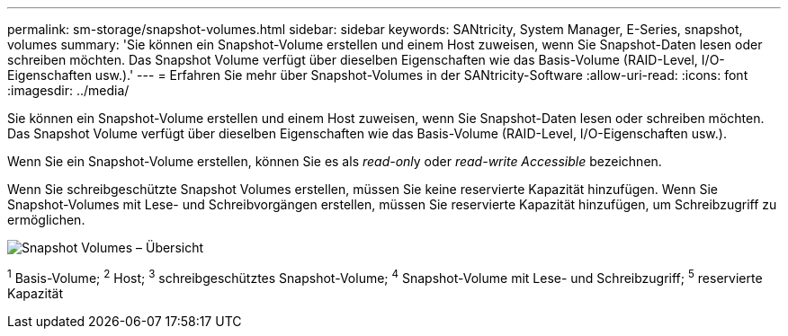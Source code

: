 ---
permalink: sm-storage/snapshot-volumes.html 
sidebar: sidebar 
keywords: SANtricity, System Manager, E-Series, snapshot, volumes 
summary: 'Sie können ein Snapshot-Volume erstellen und einem Host zuweisen, wenn Sie Snapshot-Daten lesen oder schreiben möchten. Das Snapshot Volume verfügt über dieselben Eigenschaften wie das Basis-Volume (RAID-Level, I/O-Eigenschaften usw.).' 
---
= Erfahren Sie mehr über Snapshot-Volumes in der SANtricity-Software
:allow-uri-read: 
:icons: font
:imagesdir: ../media/


[role="lead"]
Sie können ein Snapshot-Volume erstellen und einem Host zuweisen, wenn Sie Snapshot-Daten lesen oder schreiben möchten. Das Snapshot Volume verfügt über dieselben Eigenschaften wie das Basis-Volume (RAID-Level, I/O-Eigenschaften usw.).

Wenn Sie ein Snapshot-Volume erstellen, können Sie es als __read-onl__y oder _read-write Accessible_ bezeichnen.

Wenn Sie schreibgeschützte Snapshot Volumes erstellen, müssen Sie keine reservierte Kapazität hinzufügen. Wenn Sie Snapshot-Volumes mit Lese- und Schreibvorgängen erstellen, müssen Sie reservierte Kapazität hinzufügen, um Schreibzugriff zu ermöglichen.

image::../media/sam1130-dwg-snapshots-volumes-overview.gif[Snapshot Volumes – Übersicht]

^1^ Basis-Volume; ^2^ Host; ^3^ schreibgeschütztes Snapshot-Volume; ^4^ Snapshot-Volume mit Lese- und Schreibzugriff; ^5^ reservierte Kapazität
